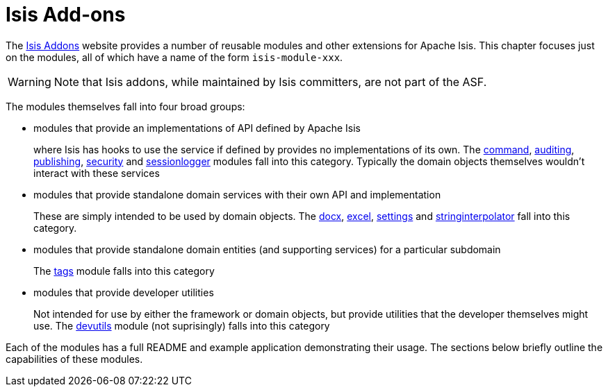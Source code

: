 [[_ug_core-concepts_add-ons]]
= Isis Add-ons
:Notice: Licensed to the Apache Software Foundation (ASF) under one or more contributor license agreements. See the NOTICE file distributed with this work for additional information regarding copyright ownership. The ASF licenses this file to you under the Apache License, Version 2.0 (the "License"); you may not use this file except in compliance with the License. You may obtain a copy of the License at. http://www.apache.org/licenses/LICENSE-2.0 . Unless required by applicable law or agreed to in writing, software distributed under the License is distributed on an "AS IS" BASIS, WITHOUT WARRANTIES OR  CONDITIONS OF ANY KIND, either express or implied. See the License for the specific language governing permissions and limitations under the License.
:_basedir: ../
:_imagesdir: images/


The link:http://www.isisaddons.org[Isis Addons] website provides a number of reusable modules and other extensions for Apache Isis.  This chapter focuses just on the modules, all of which have a name of the form `isis-module-xxx`.

[WARNING]
====
Note that Isis addons, while maintained by Isis committers, are not part of the ASF.
====



The modules themselves fall into four broad groups:

* modules that provide an implementations of API defined by Apache Isis +
+
where Isis has hooks to use the service if defined by provides no implementations of its own.  The http://github.com/isisaddons/isis-module-command[command], http://github.com/isisaddons/isis-module-audit[auditing], http://github.com/isisaddons/isis-module-publishing[publishing], http://github.com/isisaddons/isis-module-security[security]  and http://github.com/isisaddons/isis-module-sessionlogger[sessionlogger] modules fall into this category.  Typically the domain objects themselves wouldn't interact with these services

* modules that provide standalone domain services with their own API and implementation +
+
These are simply intended to be used by domain objects.  The http://github.com/isisaddons/isis-module-docx[docx], http://github.com/isisaddons/isis-module-excel[excel], http://github.com/isisaddons/isis-module-settings[settings] and http://github.com/isisaddons/isis-module-stringinterpolator[stringinterpolator] fall into this category.

* modules that provide standalone domain entities (and supporting services) for a particular subdomain +
+
The http://github.com/isisaddons/isis-module-tags[tags] module falls into this category

* modules that provide developer utilities +
+
Not intended for use by either the framework or domain objects, but provide utilities that the developer themselves might use.  The http://github.com/isisaddons/isis-module-devutils[devutils] module (not suprisingly) falls into this category

Each of the modules has a full README and example application demonstrating their usage.  The sections below briefly outline the capabilities of these modules.
